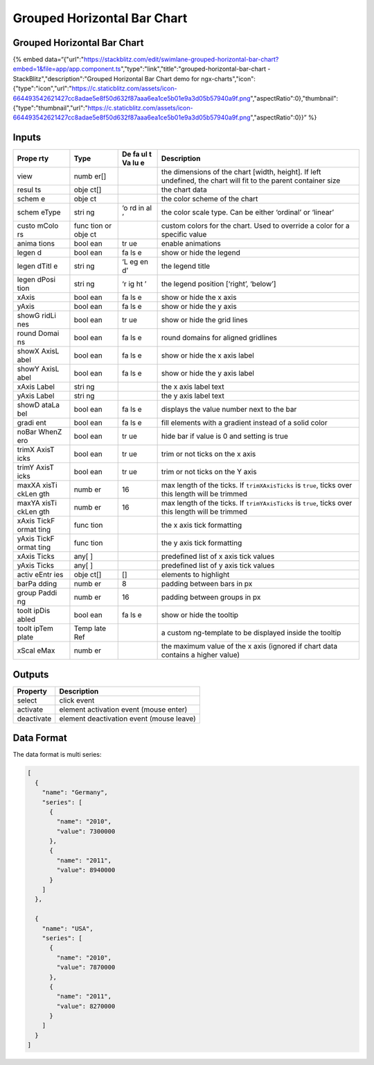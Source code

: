 Grouped Horizontal Bar Chart
============================

.. _grouped-horizontal-bar-chart-1:

Grouped Horizontal Bar Chart
----------------------------

{% embed
data=“{"url":"https://stackblitz.com/edit/swimlane-grouped-horizontal-bar-chart?embed=1&file=app/app.component.ts","type":"link","title":"grouped-horizontal-bar-chart
- StackBlitz","description":"Grouped Horizontal Bar Chart demo for
ngx-charts","icon":{"type":"icon","url":"https://c.staticblitz.com/assets/icon-664493542621427cc8adae5e8f50d632f87aaa6ea1ce5b01e9a3d05b57940a9f.png","aspectRatio":0},"thumbnail":{"type":"thumbnail","url":"https://c.staticblitz.com/assets/icon-664493542621427cc8adae5e8f50d632f87aaa6ea1ce5b01e9a3d05b57940a9f.png","aspectRatio":0}}”
%}

Inputs
------

+-------+------+----+------------------------------------------------+
| Prope | Type | De | Description                                    |
| rty   |      | fa |                                                |
|       |      | ul |                                                |
|       |      | t  |                                                |
|       |      | Va |                                                |
|       |      | lu |                                                |
|       |      | e  |                                                |
+=======+======+====+================================================+
| view  | numb |    | the dimensions of the chart [width, height].   |
|       | er[] |    | If left undefined, the chart will fit to the   |
|       |      |    | parent container size                          |
+-------+------+----+------------------------------------------------+
| resul | obje |    | the chart data                                 |
| ts    | ct[] |    |                                                |
+-------+------+----+------------------------------------------------+
| schem | obje |    | the color scheme of the chart                  |
| e     | ct   |    |                                                |
+-------+------+----+------------------------------------------------+
| schem | stri | ‘o | the color scale type. Can be either ‘ordinal’  |
| eType | ng   | rd | or ‘linear’                                    |
|       |      | in |                                                |
|       |      | al |                                                |
|       |      | ’  |                                                |
+-------+------+----+------------------------------------------------+
| custo | func |    | custom colors for the chart. Used to override  |
| mColo | tion |    | a color for a specific value                   |
| rs    | or   |    |                                                |
|       | obje |    |                                                |
|       | ct   |    |                                                |
+-------+------+----+------------------------------------------------+
| anima | bool | tr | enable animations                              |
| tions | ean  | ue |                                                |
+-------+------+----+------------------------------------------------+
| legen | bool | fa | show or hide the legend                        |
| d     | ean  | ls |                                                |
|       |      | e  |                                                |
+-------+------+----+------------------------------------------------+
| legen | stri | ‘L | the legend title                               |
| dTitl | ng   | eg |                                                |
| e     |      | en |                                                |
|       |      | d’ |                                                |
+-------+------+----+------------------------------------------------+
| legen | stri | ‘r | the legend position [‘right’, ‘below’]         |
| dPosi | ng   | ig |                                                |
| tion  |      | ht |                                                |
|       |      | ’  |                                                |
+-------+------+----+------------------------------------------------+
| xAxis | bool | fa | show or hide the x axis                        |
|       | ean  | ls |                                                |
|       |      | e  |                                                |
+-------+------+----+------------------------------------------------+
| yAxis | bool | fa | show or hide the y axis                        |
|       | ean  | ls |                                                |
|       |      | e  |                                                |
+-------+------+----+------------------------------------------------+
| showG | bool | tr | show or hide the grid lines                    |
| ridLi | ean  | ue |                                                |
| nes   |      |    |                                                |
+-------+------+----+------------------------------------------------+
| round | bool | fa | round domains for aligned gridlines            |
| Domai | ean  | ls |                                                |
| ns    |      | e  |                                                |
+-------+------+----+------------------------------------------------+
| showX | bool | fa | show or hide the x axis label                  |
| AxisL | ean  | ls |                                                |
| abel  |      | e  |                                                |
+-------+------+----+------------------------------------------------+
| showY | bool | fa | show or hide the y axis label                  |
| AxisL | ean  | ls |                                                |
| abel  |      | e  |                                                |
+-------+------+----+------------------------------------------------+
| xAxis | stri |    | the x axis label text                          |
| Label | ng   |    |                                                |
+-------+------+----+------------------------------------------------+
| yAxis | stri |    | the y axis label text                          |
| Label | ng   |    |                                                |
+-------+------+----+------------------------------------------------+
| showD | bool | fa | displays the value number next to the bar      |
| ataLa | ean  | ls |                                                |
| bel   |      | e  |                                                |
+-------+------+----+------------------------------------------------+
| gradi | bool | fa | fill elements with a gradient instead of a     |
| ent   | ean  | ls | solid color                                    |
|       |      | e  |                                                |
+-------+------+----+------------------------------------------------+
| noBar | bool | tr | hide bar if value is 0 and setting is true     |
| WhenZ | ean  | ue |                                                |
| ero   |      |    |                                                |
+-------+------+----+------------------------------------------------+
| trimX | bool | tr | trim or not ticks on the x axis                |
| AxisT | ean  | ue |                                                |
| icks  |      |    |                                                |
+-------+------+----+------------------------------------------------+
| trimY | bool | tr | trim or not ticks on the Y axis                |
| AxisT | ean  | ue |                                                |
| icks  |      |    |                                                |
+-------+------+----+------------------------------------------------+
| maxXA | numb | 16 | max length of the ticks. If ``trimXAxisTicks`` |
| xisTi | er   |    | is ``true``, ticks over this length will be    |
| ckLen |      |    | trimmed                                        |
| gth   |      |    |                                                |
+-------+------+----+------------------------------------------------+
| maxYA | numb | 16 | max length of the ticks. If ``trimYAxisTicks`` |
| xisTi | er   |    | is ``true``, ticks over this length will be    |
| ckLen |      |    | trimmed                                        |
| gth   |      |    |                                                |
+-------+------+----+------------------------------------------------+
| xAxis | func |    | the x axis tick formatting                     |
| TickF | tion |    |                                                |
| ormat |      |    |                                                |
| ting  |      |    |                                                |
+-------+------+----+------------------------------------------------+
| yAxis | func |    | the y axis tick formatting                     |
| TickF | tion |    |                                                |
| ormat |      |    |                                                |
| ting  |      |    |                                                |
+-------+------+----+------------------------------------------------+
| xAxis | any[ |    | predefined list of x axis tick values          |
| Ticks | ]    |    |                                                |
+-------+------+----+------------------------------------------------+
| yAxis | any[ |    | predefined list of y axis tick values          |
| Ticks | ]    |    |                                                |
+-------+------+----+------------------------------------------------+
| activ | obje | [] | elements to highlight                          |
| eEntr | ct[] |    |                                                |
| ies   |      |    |                                                |
+-------+------+----+------------------------------------------------+
| barPa | numb | 8  | padding between bars in px                     |
| dding | er   |    |                                                |
+-------+------+----+------------------------------------------------+
| group | numb | 16 | padding between groups in px                   |
| Paddi | er   |    |                                                |
| ng    |      |    |                                                |
+-------+------+----+------------------------------------------------+
| toolt | bool | fa | show or hide the tooltip                       |
| ipDis | ean  | ls |                                                |
| abled |      | e  |                                                |
+-------+------+----+------------------------------------------------+
| toolt | Temp |    | a custom ng-template to be displayed inside    |
| ipTem | late |    | the tooltip                                    |
| plate | Ref  |    |                                                |
+-------+------+----+------------------------------------------------+
| xScal | numb |    | the maximum value of the x axis (ignored if    |
| eMax  | er   |    | chart data contains a higher value)            |
+-------+------+----+------------------------------------------------+

Outputs
-------

========== ========================================
Property   Description
========== ========================================
select     click event
activate   element activation event (mouse enter)
deactivate element deactivation event (mouse leave)
========== ========================================

Data Format
-----------

The data format is multi series:

.. code:: text

   [
     {
       "name": "Germany",
       "series": [
         {
           "name": "2010",
           "value": 7300000
         },
         {
           "name": "2011",
           "value": 8940000
         }
       ]
     },

     {
       "name": "USA",
       "series": [
         {
           "name": "2010",
           "value": 7870000
         },
         {
           "name": "2011",
           "value": 8270000
         }
       ]
     }
   ]

